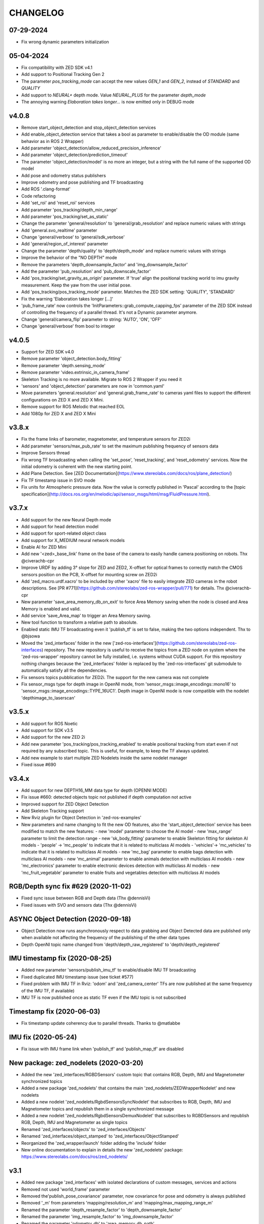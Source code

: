 CHANGELOG
=========

07-29-2024
----------
- Fix wrong dynamic parameters initialization

05-04-2024
----------
- Fix compatibility with ZED SDK v4.1
- Add support to Positional Tracking Gen 2
- The parameter `pos_tracking_mode` can accept the new values `GEN_1` and `GEN_2`, instead of `STANDARD` and `QUALITY`
- Add support to `NEURAL+` depth mode. Value `NEURAL_PLUS` for the parameter `depth_mode`
- The annoying warning `Elaboration takes longer...` is now emitted only in DEBUG mode

v4.0.8
------

- Remove start_object_detection and stop_object_detection services
- Add enable_object_detection service that takes a bool as parameter to enable/disable the OD module (same behavior as in ROS 2 Wrapper)
- Add parameter 'object_detection/allow_reduced_precision_inference'
- Add parameter 'object_detection/prediction_timeout'
- The parameter 'object_detection/model' is no more an integer, but a string with the full name of the supported OD model
- Add pose and odometry status publishers
- Improve odometry and pose publishing and TF broadcasting
- Add ROS '.clang-format'
- Code refactoring
- Add 'set_roi' and 'reset_roi' services
- Add parameter 'pos_tracking/depth_min_range'
- Add parameter 'pos_tracking/set_as_static'
- Change the parameter 'general/resolution' to 'general/grab_resolution' and replace numeric values with strings
- Add 'general.svo_realtime' parameter
- Change 'general/verbose' to 'general/sdk_verbose'
- Add 'general/region_of_interest' parameter
- Change the parameter 'depth/quality' to 'depth/depth_mode' and replace numeric values with strings
- Improve the behavior of the "NO DEPTH" mode
- Remove the parameters 'depth_downsample_factor' and 'img_downsample_factor'
- Add the parameter 'pub_resolution' and 'pub_downscale_factor'
- Add 'pos_tracking/set_gravity_as_origin' parameter. If 'true' align the positional tracking world to imu gravity measurement. Keep the yaw from the user initial pose.
- Add 'pos_tracking/pos_tracking_mode' parameter. Matches the ZED SDK setting: 'QUALITY', 'STANDARD'
- Fix the warning 'Elaboration takes longer [...]'
- 'pub_frame_rate' now controls the 'InitParameters::grab_compute_capping_fps' parameter of the ZED SDK instead of controlling the frequency of a parallel thread. It's not a Dynamic parameter anymore.
- Change 'general/camera_flip' parameter to string: 'AUTO', 'ON', 'OFF'
- Change 'general/verbose' from bool to integer

v4.0.5
------
- Support for ZED SDK v4.0
- Remove parameter 'object_detection.body_fitting'
- Remove parameter 'depth.sensing_mode'
- Remove parameter 'video.extrinsic_in_camera_frame'
- Skeleton Tracking is no more available. Migrate to ROS 2 Wrapper if you need it
- 'sensors' and 'object_detection' parameters are now in 'common.yaml'
- Move parameters 'general.resolution' and 'general.grab_frame_rate' to cameras yaml files to support the different configurations on ZED X and ZED X Mini.
- Remove support for ROS Melodic that reached EOL
- Add 1080p for ZED X and ZED X Mini

v3.8.x
------
- Fix the frame links of barometer, magnetometer, and temperature sensors for ZED2i
- Add parameter 'sensors/max_pub_rate' to set the maximum publishing frequency of sensors data
- Improve Sensors thread
- Fix wrong TF broadcasting when calling the 'set_pose', 'reset_tracking', and 'reset_odometry' services. Now the initial odometry is coherent with the new starting point.
- Add Plane Detection. See [ZED Documentation](https://www.stereolabs.com/docs/ros/plane_detection/)
- Fix TF timestamp issue in SVO mode
- Fix units for Atmospheric pressure data. Now the value is correctly published in 'Pascal' according to the [topic specification](http://docs.ros.org/en/melodic/api/sensor_msgs/html/msg/FluidPressure.html).

v3.7.x
---------
- Add support for the new Neural Depth mode
- Add support for head detection model
- Add support for sport-related object class
- Add support for X_MEDIUM neural network models
- Enable AI for ZED Mini
- Add new '<zed>_base_link' frame on the base of the camera to easily handle camera positioning on robots. Thx @civerachb-cpr
- Improve URDF by adding 3° slope for ZED and ZED2, X-offset for optical frames to correctly match the CMOS sensors position on the PCB, X-offset for mounting screw on ZED2i
- Add 'zed_macro.urdf.xacro' to be included by other 'xacro' file to easily integrate ZED cameras in the robot descriptions. See [PR #771](https://github.com/stereolabs/zed-ros-wrapper/pull/771) for details. Thx @civerachb-cpr
- New parameter 'save_area_memory_db_on_exit' to force Area Memory saving when the node is closed and Area Memory is enabled and valid.
- Add service 'save_Area_map' to trigger an Area Memory saving. 
- New tool function to transform a relative path to absolute.
- Enabled static IMU TF broadcasting even it 'publish_tf' is set to false, making the two options independent. Thx to @bjsowa
- Moved the 'zed_interfaces' folder in the new ['zed-ros-interfaces'](https://github.com/stereolabs/zed-ros-interfaces) repository. The new repository is useful to receive the topics from a ZED node on system where the 'zed-ros-wrapper' repository cannot be fully installed, i.e. systems without CUDA support. For this repository nothing changes because the 'zed_interfaces' folder is replaced by the 'zed-ros-interfaces' git submodule to automatically satisfy all the dependencies.
- Fix sensors topics pubblication for ZED2i. The support for the new camera was not complete
- Fix sensor_msgs type for depth image in OpenNI mode, from 'sensor_msgs::image_encodings::mono16' to 'sensor_msgs::image_encodings::TYPE_16UC1'. Depth image in OpenNI mode is now compatible with the nodelet 'depthimage_to_laserscan'

v3.5.x
---------
- Add support for ROS Noetic
- Add support for SDK v3.5
- Add support for the new ZED 2i
- Add new parameter 'pos_tracking/pos_tracking_enabled' to enable positional tracking from start even if not required by any subscribed topic. This is useful, for example, to keep the TF always updated.
- Add new example to start multiple ZED Nodelets inside the same nodelet manager
- Fixed issue #690

v3.4.x
---------
- Add support for new DEPTH16_MM data type for depth (OPENNI MODE)
- Fix issue #660: detected objects topic not published if depth computation not active
- Improved support for ZED Object Detection
- Add Skeleton Tracking support
- New Rviz plugin for Object Detection in 'zed-ros-examples'
- New parameters and name changing to fit the new OD features, also the 'start_object_detection' service has been modified to match the new features:
  - new 'model' parameter to choose the AI model
  - new 'max_range' parameter to limit the detection range
  - new 'sk_body_fitting' parameter to enable Skeleton fitting for skeleton AI models
  - 'people' -> 'mc_people' to indicate that it is related to multiclass AI models
  - 'vehicles'-> 'mc_vehicles' to indicate that it is related to multiclass AI models
  - new 'mc_bag' parameter to enable bags detection with multiclass AI models
  - new 'mc_animal' parameter to enable animals detection with multiclass AI models
  - new 'mc_electronics' parameter to enable electronic devices detection with multiclass AI models
  - new 'mc_fruit_vegetable' parameter to enable fruits and vegetables detection with multiclass AI models

RGB/Depth sync fix #629 (2020-11-02)
-------------------------------
- Fixed sync issue between RGB and Depth data (Thx @dennisVi)
- Fixed issues with SVO and sensors data (Thx @dennisVi)

ASYNC Object Detection (2020-09-18)
-----------------------------------
- Object Detection now runs asynchronously respect to data grabbing and Object Detected data are published only when available not affecting the frequency of the publishing of the other data types
- Depth OpenNI topic name changed from 'depth/depth_raw_registered' to 'depth/depth_registered'

IMU timestamp fix (2020-08-25)
------------------------------
- Added new parameter 'sensors/publish_imu_tf' to enable/disable IMU TF broadcasting
- Fixed duplicated IMU timestamp issue (see ticket #577)
- Fixed problem with IMU TF in Rviz: 'odom' and 'zed_camera_center' TFs are now published at the same frequency of the IMU TF, if available)
- IMU TF is now published once as static TF even if the IMU topic is not subscribed

Timestamp fix (2020-06-03)
--------------------------
- Fix timestamp update coherency due to parallel threads. Thanks to @matlabbe

IMU fix (2020-05-24)
--------------------
- Fix issue with IMU frame link when 'publish_tf' and 'publish_map_tf' are disabled

New package: zed_nodelets (2020-03-20)
---------------------------------------
- Added the new 'zed_interfaces/RGBDSensors' custom topic that contains RGB, Depth, IMU and Magnetometer synchronized topics
- Added a new package 'zed_nodelets' that contains the main 'zed_nodelets/ZEDWrapperNodelet' and new nodelets
- Added a new nodelet 'zed_nodelets/RgbdSensorsSyncNodelet' that subscribes to RGB, Depth, IMU and Magnetometer topics and republish them in a single synchronized message
- Added a new nodelet 'zed_nodelets/RgbdSensorsDemuxNodelet' that subscribes to RGBDSensors and republish RGB, Depth, IMU and Magnetometer as single topics
- Renamed 'zed_interfaces/objects' to 'zed_interfaces/Objects'
- Renamed 'zed_interfaces/object_stamped' to 'zed_interfaces/ObjectStamped'
- Reorganized the 'zed_wrapper/launch' folder adding the 'include' folder
- New online documentation to explain in details the new 'zed_nodelets' package: https://www.stereolabs.com/docs/ros/zed_nodelets/

v3.1
-----
- Added new package 'zed_interfaces' with isolated declarations of custom messages, services and actions
- Removed not used 'world_frame' parameter
- Removed the'publish_pose_covariance' parameter, now covariance for pose and odometry is always published
- Removed '_m' from parameters 'mapping/resolution_m' and 'mapping/max_mapping_range_m'
- Renamed the parameter 'depth_resample_factor' to 'depth_downsample_factor'
- Renamed the parameter 'img_resample_factor' to 'img_downsample_factor'
- Renamed the parameter 'odometry_db' to 'area_memory_db_path'
- Renamed the parameter 'frame_rate' to 'grab_frame_rate'
- Added new dynamic parameter 'pub_frame_rate' to reduce Video and Depth publishing frequency respect to grabbing frame rate ['grab_frame_rate']
- Added new dynamic parameter 'gamma' for Gamma Control
- Added new dynamic parameter 'depth_texture_conf' to filter depth according to textureness information
- Added new TF frames for all the sensors available on ZED2
- Added publishers for gray images 
- Added publisher for Camera to IMU transform: '/<camera_name>/<node_name>/camera_imu_transform'
- Default value for 'depth_confidence' changed from 100 to 50
- Added 'base_frame' as launch parameter to propagate the value of the parameter in the Xacro description


Bug fix (2020-03-06)
--------------------
- Fix default value for dynamic parameters not set from 'common.yaml'

XACRO and more (2020-01-31)
---------------------------
- Added xacro support for parametric URDF 
- Removed redundant URDFs and added a single parametric URDF based on xacro
- Fixed auto white balance at node start (thanks to @kjaget)
- Removed 'fixed_covariance' and 'fixed_cov_value' parameters (not required anymore)
- Removed 'sens_pub_rate' parameter
- Removed 'confidence_image' message
- Removed 'color_enhancement' parameter, always ON by default
- Mapping does not use presets for resolution, but a float value in range [0.01,0.2]
- Added new parameter 'max_mapping_range_m' for mapping depth range (set to '-1' for auto calculation)
- Moved "multi-camera" launch file in ['zed-ros-examples'](https://github.com/stereolabs/zed-ros-examples/tree/master/examples/zed_multicamera_example) 
- Added current GPU ID to Diagnostic information
- The 'confidence' dynamic parameter is now called 'depth_confidence'
- Removed dynamic parametes 'map_resize_factor'
- Added new parameter 'video/img_resample_factor'
- Added new parameter 'depth/map_resample_factor'
- Updated the names for the parameters of the Object Detection module [only ZED2]

SDK v3.0 (2020-01-27)
---------------------
- Added a new repository ['zed-ros-examples'](https://github.com/stereolabs/zed-ros-examples) to keep separated the main ZED Wrapper node from Examples and Tutorials. A clean robot installation is now allowed
- ZED 2 support
- Color enhancement support
- Max range is not a dynamic parameter anymore
- Camera temperature added to diagnostic (only ZED2)
- New service to start/stop mapping
- Support for Object Detection (only ZED2)
- Advanced support for on-board sensors (only ZED-M and ZED2)
- New tutorials, see ['zed-ros-examples'](https://github.com/stereolabs/zed-ros-examples)






